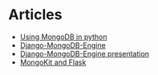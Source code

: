 * Articles
- [[https://gearheart.io/blog/how-do-you-use-mongodb-with-python/][Using MongoDB in python]]
- [[http://django-mongodb-engine.readthedocs.io/en/latest/tutorial.html][Django-MongoDB-Engine]]
- [[https://staltz.com/djangoconfi-mongoengine/#/][Django-MongoDB-Engine presentation]]
- [[http://flask.pocoo.org/docs/0.12/patterns/mongokit/][MongoKit and Flask]]
